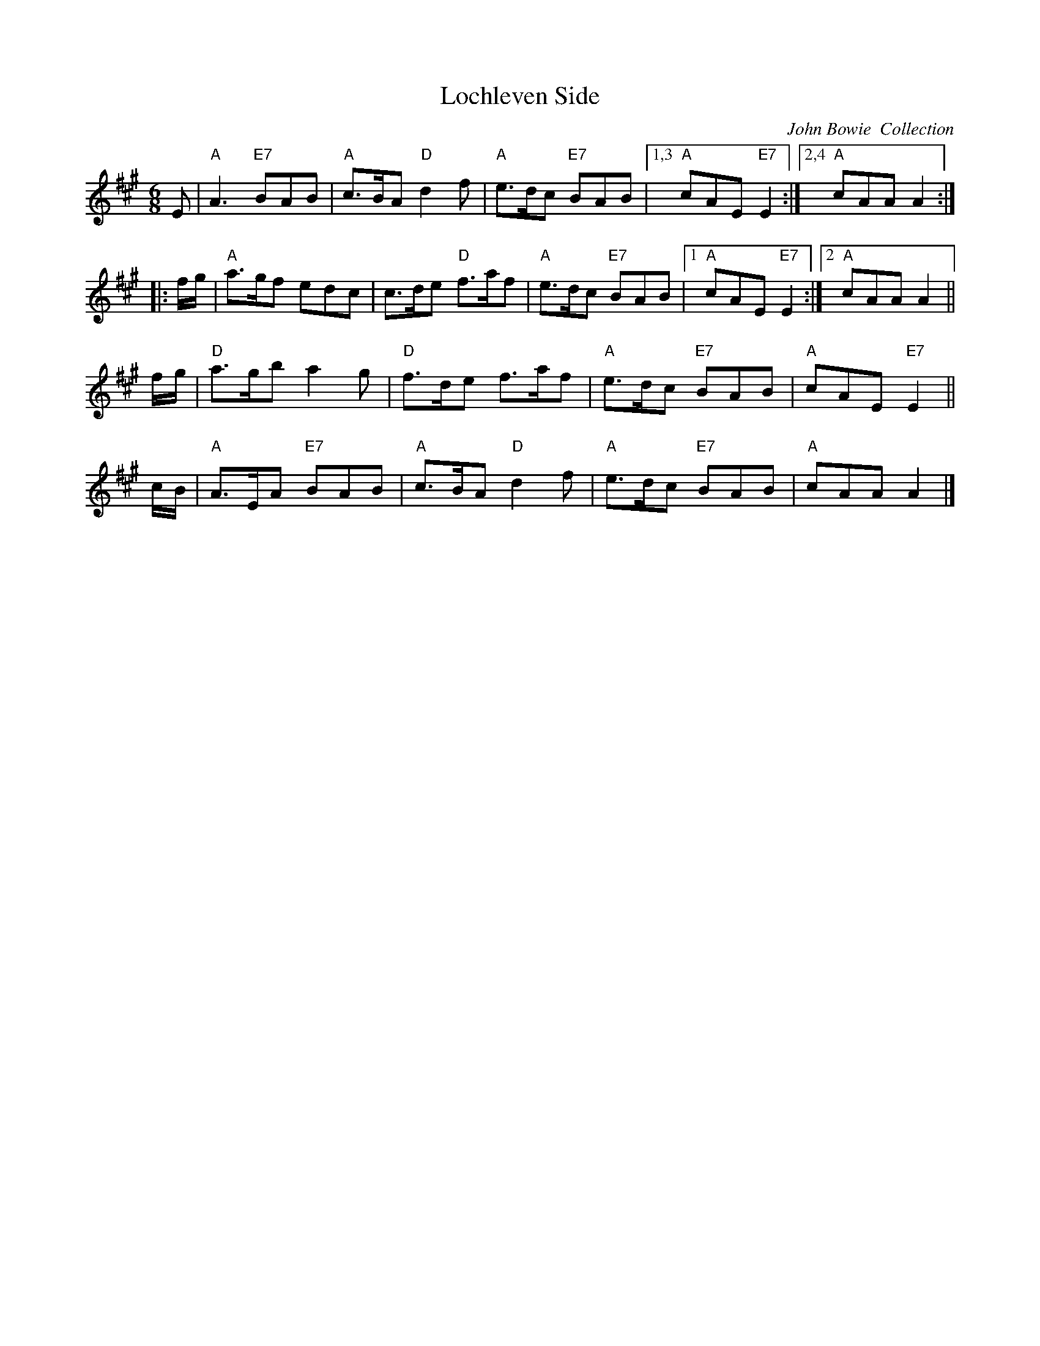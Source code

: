 X: 1
T: Lochleven Side
R: jig
Z: 1997 by John Chambers <jc:trillian.mit.edu>
O: John Bowie  Collection
M: 6/8
L: 1/8
K: A
   E \
| "A"A3 "E7"BAB | "A"c>BA "D"d2f | "A"e>dc "E7"BAB |1,3 "A"cAE "E7"E2 :|2,4 "A"cAA A2 :|
|: f/g/ \
| "A"a>gf edc | c>de "D"f>af | "A"e>dc "E7"BAB |1 "A"cAE "E7"E2 :|2 "A"cAA A2 ||
   f/g/ \
| "D"a>gb a2g | "D"f>de  f>af | "A"e>dc "E7"BAB | "A"cAE "E7"E2 ||
   c/B/ \
| "A"A>EA "E7"BAB | "A"c>BA "D"d2f | "A"e>dc "E7"BAB | "A"cAA A2 |]
